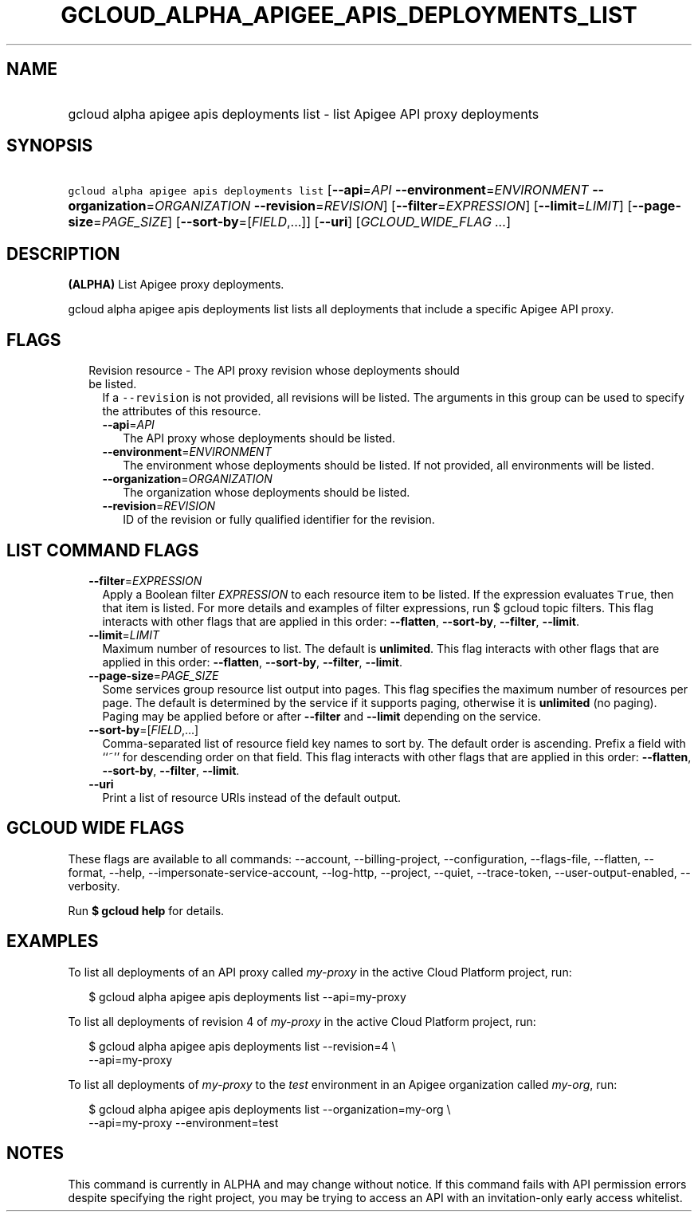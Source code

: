 
.TH "GCLOUD_ALPHA_APIGEE_APIS_DEPLOYMENTS_LIST" 1



.SH "NAME"
.HP
gcloud alpha apigee apis deployments list \- list Apigee API proxy deployments



.SH "SYNOPSIS"
.HP
\f5gcloud alpha apigee apis deployments list\fR [\fB\-\-api\fR=\fIAPI\fR\ \fB\-\-environment\fR=\fIENVIRONMENT\fR\ \fB\-\-organization\fR=\fIORGANIZATION\fR\ \fB\-\-revision\fR=\fIREVISION\fR] [\fB\-\-filter\fR=\fIEXPRESSION\fR] [\fB\-\-limit\fR=\fILIMIT\fR] [\fB\-\-page\-size\fR=\fIPAGE_SIZE\fR] [\fB\-\-sort\-by\fR=[\fIFIELD\fR,...]] [\fB\-\-uri\fR] [\fIGCLOUD_WIDE_FLAG\ ...\fR]



.SH "DESCRIPTION"

\fB(ALPHA)\fR List Apigee proxy deployments.

gcloud alpha apigee apis deployments list lists all deployments that include a
specific Apigee API proxy.



.SH "FLAGS"

.RS 2m
.TP 2m

Revision resource \- The API proxy revision whose deployments should be listed.
If a \f5\-\-revision\fR is not provided, all revisions will be listed. The
arguments in this group can be used to specify the attributes of this resource.

.RS 2m
.TP 2m
\fB\-\-api\fR=\fIAPI\fR
The API proxy whose deployments should be listed.

.TP 2m
\fB\-\-environment\fR=\fIENVIRONMENT\fR
The environment whose deployments should be listed. If not provided, all
environments will be listed.

.TP 2m
\fB\-\-organization\fR=\fIORGANIZATION\fR
The organization whose deployments should be listed.

.TP 2m
\fB\-\-revision\fR=\fIREVISION\fR
ID of the revision or fully qualified identifier for the revision.


.RE
.RE
.sp

.SH "LIST COMMAND FLAGS"

.RS 2m
.TP 2m
\fB\-\-filter\fR=\fIEXPRESSION\fR
Apply a Boolean filter \fIEXPRESSION\fR to each resource item to be listed. If
the expression evaluates \f5True\fR, then that item is listed. For more details
and examples of filter expressions, run $ gcloud topic filters. This flag
interacts with other flags that are applied in this order: \fB\-\-flatten\fR,
\fB\-\-sort\-by\fR, \fB\-\-filter\fR, \fB\-\-limit\fR.

.TP 2m
\fB\-\-limit\fR=\fILIMIT\fR
Maximum number of resources to list. The default is \fBunlimited\fR. This flag
interacts with other flags that are applied in this order: \fB\-\-flatten\fR,
\fB\-\-sort\-by\fR, \fB\-\-filter\fR, \fB\-\-limit\fR.

.TP 2m
\fB\-\-page\-size\fR=\fIPAGE_SIZE\fR
Some services group resource list output into pages. This flag specifies the
maximum number of resources per page. The default is determined by the service
if it supports paging, otherwise it is \fBunlimited\fR (no paging). Paging may
be applied before or after \fB\-\-filter\fR and \fB\-\-limit\fR depending on the
service.

.TP 2m
\fB\-\-sort\-by\fR=[\fIFIELD\fR,...]
Comma\-separated list of resource field key names to sort by. The default order
is ascending. Prefix a field with ``~'' for descending order on that field. This
flag interacts with other flags that are applied in this order:
\fB\-\-flatten\fR, \fB\-\-sort\-by\fR, \fB\-\-filter\fR, \fB\-\-limit\fR.

.TP 2m
\fB\-\-uri\fR
Print a list of resource URIs instead of the default output.


.RE
.sp

.SH "GCLOUD WIDE FLAGS"

These flags are available to all commands: \-\-account, \-\-billing\-project,
\-\-configuration, \-\-flags\-file, \-\-flatten, \-\-format, \-\-help,
\-\-impersonate\-service\-account, \-\-log\-http, \-\-project, \-\-quiet,
\-\-trace\-token, \-\-user\-output\-enabled, \-\-verbosity.

Run \fB$ gcloud help\fR for details.



.SH "EXAMPLES"

To list all deployments of an API proxy called \f5\fImy\-proxy\fR\fR in the
active Cloud Platform project, run:

.RS 2m
$ gcloud alpha apigee apis deployments list \-\-api=my\-proxy
.RE

To list all deployments of revision 4 of \f5\fImy\-proxy\fR\fR in the active
Cloud Platform project, run:

.RS 2m
$ gcloud alpha apigee apis deployments list \-\-revision=4 \e
  \-\-api=my\-proxy
.RE

To list all deployments of \f5\fImy\-proxy\fR\fR to the \f5\fItest\fR\fR
environment in an Apigee organization called \f5\fImy\-org\fR\fR, run:

.RS 2m
$ gcloud alpha apigee apis deployments list \-\-organization=my\-org \e
  \-\-api=my\-proxy \-\-environment=test
.RE



.SH "NOTES"

This command is currently in ALPHA and may change without notice. If this
command fails with API permission errors despite specifying the right project,
you may be trying to access an API with an invitation\-only early access
whitelist.

